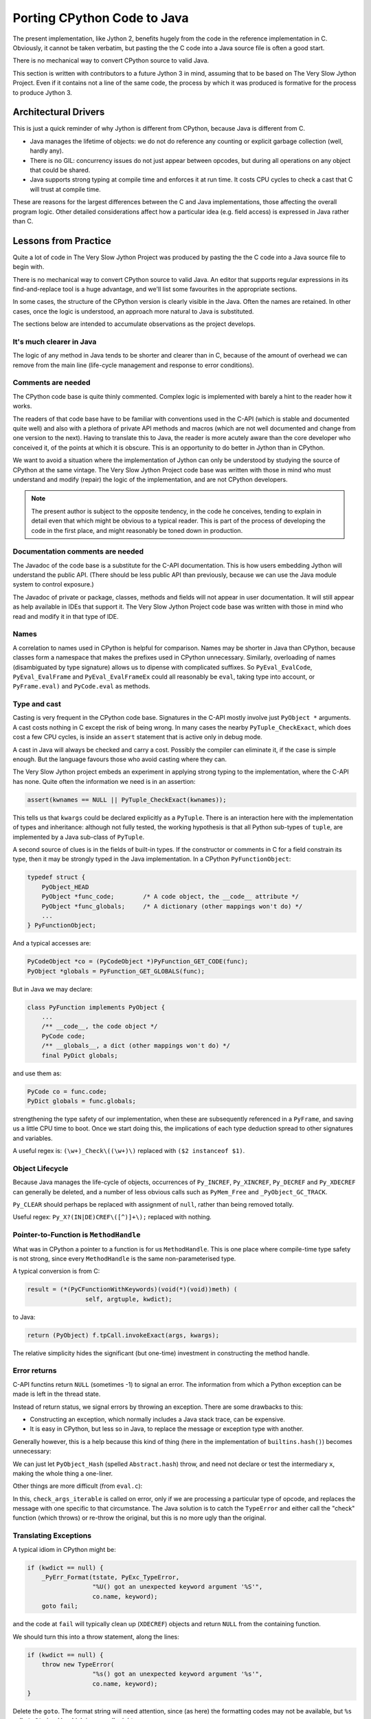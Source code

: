 ..  porting-cpython/porting-cpython.rst


Porting CPython Code to Java
############################

The present implementation,
like Jython 2,
benefits hugely from the code in the reference implementation in C.
Obviously, it cannot be taken verbatim,
but pasting the the C code into a Java source file is often a good start.

There is no mechanical way to convert CPython source to valid Java.

This section is written with contributors to a future Jython 3 in mind,
assuming that to be based on The Very Slow Jython Project.
Even if it contains not a line of the same code,
the process by which it was produced is formative for
the process to produce Jython 3.


Architectural Drivers
*********************

This is just a quick reminder of why Jython is different from CPython,
because Java is different from C.

* Java manages the lifetime of objects:
  we do not do reference any counting or explicit garbage collection
  (well, hardly any).
* There is no GIL: concurrency issues do not just appear between opcodes,
  but during all operations on any object that could be shared. 
* Java supports strong typing at compile time
  and enforces it at run time.
  It costs CPU cycles to check a cast that C will trust at compile time.

These are reasons for the largest differences
between the C and Java implementations,
those affecting the overall program logic.
Other detailed considerations affect
how a particular idea (e.g. field access) is expressed in Java rather than C.


Lessons from Practice
*********************

Quite a lot of code in The Very Slow Jython Project was produced by
pasting the the C code into a Java source file to begin with.

There is no mechanical way to convert CPython source to valid Java.
An editor that supports regular expressions
in its find-and-replace tool is a huge advantage,
and we'll list some favourites in the appropriate sections.

In some cases,
the structure of the CPython version is clearly visible in the Java.
Often the names are retained.
In other cases, once the logic is understood,
an approach more natural to Java is substituted.

The sections below are intended to accumulate observations
as the project develops.


It's much clearer in Java
=========================

The logic of any method in Java tends to be shorter and clearer than in C,
because of the amount of overhead we can remove from the main line
(life-cycle management and response to error conditions).



Comments are needed
===================

The CPython code base is quite thinly commented.
Complex logic is implemented with barely a hint to the reader how it works.

The readers of that code base have to be familiar with
conventions used in the C-API
(which is stable and documented quite well)
and also with a plethora of private API methods and macros
(which are not well documented and change from one version to the next).
Having to translate this to Java,
the reader is more acutely aware than the core developer who conceived it,
of the points at which it is obscure.
This is an opportunity to do better in Jython than in CPython.

We want to avoid a situation where the implementation of Jython
can only be understood by studying the source of CPython at the same vintage.
The Very Slow Jython Project code base was written with those in mind
who must understand and modify (repair) the logic of the implementation,
and are not CPython developers.

..  note:: The present author is subject to the opposite tendency,
    in the code he conceives, tending to explain in detail
    even that which might be obvious to a typical reader.
    This is part of the process of developing the code in the first place,
    and might reasonably be toned down in production.


Documentation comments are needed
=================================

The Javadoc of the code base is a substitute for the C-API documentation.
This is how users embedding Jython will understand the public API.
(There should be less public API than previously,
because we can use the Java module system to control exposure.)

The Javadoc of private or package, classes, methods and fields
will not appear in user documentation.
It will still appear as help available in IDEs that support it.
The Very Slow Jython Project code base was written with those in mind
who read and modify it in that type of IDE.


Names
=====

A correlation to names used in CPython is helpful for comparison.
Names may be shorter in Java than CPython,
because classes form a namespace that makes the prefixes
used in CPython unnecessary.
Similarly, overloading of names
(disambiguated by type signature)
allows us to dipense with complicated suffixes.
So ``PyEval_EvalCode``, ``PyEval_EvalFrame`` and ``PyEval_EvalFrameEx``
could all reasonably be ``eval``, taking type into account,
or ``PyFrame.eval)`` and ``PyCode.eval`` as methods.


Type and cast
=============

Casting is very frequent in the CPython code base.
Signatures in the C-API mostly involve just ``PyObject *`` arguments.
A cast costs nothing in C except the risk of being wrong.
In many cases the nearby ``PyTuple_CheckExact``,
which does cost a few CPU cycles,
is inside an ``assert`` statement that is active only in debug mode.

A cast in Java will always be checked and carry a cost.
Possibly the compiler can eliminate it, if the case is simple enough.
But the language favours those who avoid casting where they can.

The Very Slow Jython project embeds an experiment
in applying strong typing to the implementation,
where the C-API has none.
Quite often the information we need is in an assertion:

..  code-block:: c

    assert(kwnames == NULL || PyTuple_CheckExact(kwnames));

This tells us that ``kwargs`` could be declared explicitly as a ``PyTuple``.
There is an interaction here with the implementation of types and inheritance:
although not fully tested,
the working hypothesis is that all Python sub-types of ``tuple``,
are implemented by a Java sub-class of ``PyTuple``.

A second source of clues is in the fields of built-in types.
If the constructor or comments in C for a field constrain its type,
then it may be strongly typed in the Java implementation.
In a CPython ``PyFunctionObject``:

..  code-block:: c

    typedef struct {
        PyObject_HEAD
        PyObject *func_code;        /* A code object, the __code__ attribute */
        PyObject *func_globals;     /* A dictionary (other mappings won't do) */
        ...
    } PyFunctionObject;


And a typical accesses are:

..  code-block:: c

        PyCodeObject *co = (PyCodeObject *)PyFunction_GET_CODE(func);
        PyObject *globals = PyFunction_GET_GLOBALS(func);

But in Java we may declare:

..  code-block:: java

    class PyFunction implements PyObject {
        ...
        /** __code__, the code object */
        PyCode code;
        /** __globals__, a dict (other mappings won't do) */
        final PyDict globals;

and use them as:

..  code-block:: java

        PyCode co = func.code;
        PyDict globals = func.globals;
        
strengthening the type safety of our implementation,
when these are subsequently referenced in a ``PyFrame``,
and saving us a little CPU time to boot.
Once we start doing this,
the implications of each type deduction spread to other signatures
and variables.

A useful regex is: ``(\w+)_Check\((\w+)\)``
replaced with ``($2 instanceof $1)``.


Object Lifecycle
================

Because Java manages the life-cycle of objects,
occurrences of ``Py_INCREF``, ``Py_XINCREF``, ``Py_DECREF`` and ``Py_XDECREF``
can generally be deleted,
and a number of less obvious calls
such as ``PyMem_Free`` and ``_PyObject_GC_TRACK``.

``Py_CLEAR`` should perhaps be replaced with assignment of ``null``,
rather than being removed totally.

Useful regex: ``Py_X?(IN|DE)CREF\([^)]+\);`` replaced with nothing.



Pointer-to-Function is ``MethodHandle``
=======================================

What was in CPython a pointer to a function is for us ``MethodHandle``.
This is one place where compile-time type safety is not strong,
since every ``MethodHandle`` is the same non-parameterised type.

A typical conversion is from C:

..  code-block:: c

    result = (*(PyCFunctionWithKeywords)(void(*)(void))meth) (
                    self, argtuple, kwdict);

to Java:

..  code-block:: java

    return (PyObject) f.tpCall.invokeExact(args, kwargs);

The relative simplicity hides the significant (but one-time)
investment in constructing the method handle.

    
Error returns
=============

C-API functins return ``NULL`` (sometimes -1) to signal an error.
The information from which a Python exception can be made
is left in the thread state.

Instead of return status, we signal errors by throwing an exception.
There are some drawbacks to this:

* Constructing an exception,
  which normally includes a Java stack trace,
  can be expensive.
  
* It is easy in CPython,
  but less so in Java,
  to replace the message or exception type with another.

Generally however, this is a help because
this kind of thing
(here in the implementation of ``builtins.hash()``)
becomes unnecessary:

..  code-block:: c
    :emphasize-lines: 6-7

    static PyObject *
    builtin_hash(PyObject *module, PyObject *obj)
    {
        Py_hash_t x;
        x = PyObject_Hash(obj);
        if (x == -1)
            return NULL;
        return PyLong_FromSsize_t(x);
    }

We can just let ``PyObject_Hash`` (spelled ``Abstract.hash``) throw,
and need not declare or test the intermediary ``x``,
making the whole thing a one-liner.

Other things are more difficult (from ``eval.c``):

..  code-block:: c
    :emphasize-lines: 5-9

            for (i = oparg; i > 0; i--) {
                PyObject *none_val;
                none_val = _PyList_Extend((PyListObject *)sum, PEEK(i));
                if (none_val == NULL) {
                    if (opcode == BUILD_TUPLE_UNPACK_WITH_CALL &&
                        _PyErr_ExceptionMatches(tstate, PyExc_TypeError))
                    {
                        check_args_iterable(tstate, PEEK(1 + oparg), PEEK(i));
                    }
                    Py_DECREF(sum);
                    goto error;
                }
                Py_DECREF(none_val);
            }

In this, ``check_args_iterable`` is called on error,
only if we are processing a particular type of opcode,
and replaces the message with one specific to that circumstance.
The Java solution is to catch the ``TypeError``
and either call the "check" function (which throws) or re-throw the original,
but this is no more ugly than the original.


Translating Exceptions
======================

A typical idiom in CPython might be:

..  code-block:: c

        if (kwdict == null) {
            _PyErr_Format(tstate, PyExc_TypeError,
                          "%U() got an unexpected keyword argument '%S'",
                          co.name, keyword);
            goto fail;

and the code at ``fail`` will typically clean up (``XDECREF``) objects
and return ``NULL`` from the containing function.

We should turn this into a throw statement,
along the lines:

..  code-block:: java

        if (kwdict == null) {
            throw new TypeError(
                          "%s() got an unexpected keyword argument '%s'",
                          co.name, keyword);
        }



Delete the ``goto``.
The format string will need attention,
since (as here) the formatting codes may not be available,
but ``%s`` calls ``toString()``, which is generally right.

A useful regex for this is: ``_PyErr_Format\(\w+, PyExc_(\w+),`` replaced with
``throw new $1(``.


Translating Container Access
============================

CPython defines a range of macros, for use in the implementation only,
that expand to a direct field access,
so they are efficient but somewhat unsafe.
We'll follow suit, with direct access to fields of the corresponding types.

Useful regexes
--------------

``PyTuple_GET_ITEM\(([^,]+), ([^)]+)\)``
replaced by ``$1.value[$2]``.


``PyTuple_GET_SIZE\(([^)]+)\)``
replaced by ``$1.value.length``.


``PyDict_SetItem\((\w+), ([^,]+), ([^)]+)\)``
replaced by ``$1.put($2, $3)``.



